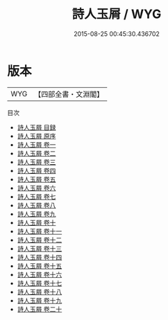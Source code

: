 #+TITLE: 詩人玉屑 / WYG
#+DATE: 2015-08-25 00:45:30.436702
* 版本
 |       WYG|【四部全書・文淵閣】|
目次
 - [[file:KR4i0036_000.txt::000-1a][詩人玉屑 目録]]
 - [[file:KR4i0036_000.txt::000-69a][詩人玉屑 原序]]
 - [[file:KR4i0036_001.txt::001-1a][詩人玉屑 卷一]]
 - [[file:KR4i0036_002.txt::002-1a][詩人玉屑 卷二]]
 - [[file:KR4i0036_003.txt::003-1a][詩人玉屑 卷三]]
 - [[file:KR4i0036_004.txt::004-1a][詩人玉屑 卷四]]
 - [[file:KR4i0036_005.txt::005-1a][詩人玉屑 卷五]]
 - [[file:KR4i0036_006.txt::006-1a][詩人玉屑 卷六]]
 - [[file:KR4i0036_007.txt::007-1a][詩人玉屑 卷七]]
 - [[file:KR4i0036_008.txt::008-1a][詩人玉屑 卷八]]
 - [[file:KR4i0036_009.txt::009-1a][詩人玉屑 卷九]]
 - [[file:KR4i0036_010.txt::010-1a][詩人玉屑 卷十]]
 - [[file:KR4i0036_011.txt::011-1a][詩人玉屑 卷十一]]
 - [[file:KR4i0036_012.txt::012-1a][詩人玉屑 卷十二]]
 - [[file:KR4i0036_013.txt::013-1a][詩人玉屑 卷十三]]
 - [[file:KR4i0036_014.txt::014-1a][詩人玉屑 卷十四]]
 - [[file:KR4i0036_015.txt::015-1a][詩人玉屑 卷十五]]
 - [[file:KR4i0036_016.txt::016-1a][詩人玉屑 卷十六]]
 - [[file:KR4i0036_017.txt::017-1a][詩人玉屑 卷十七]]
 - [[file:KR4i0036_018.txt::018-1a][詩人玉屑 卷十八]]
 - [[file:KR4i0036_019.txt::019-1a][詩人玉屑 卷十九]]
 - [[file:KR4i0036_020.txt::020-1a][詩人玉屑 卷二十]]

